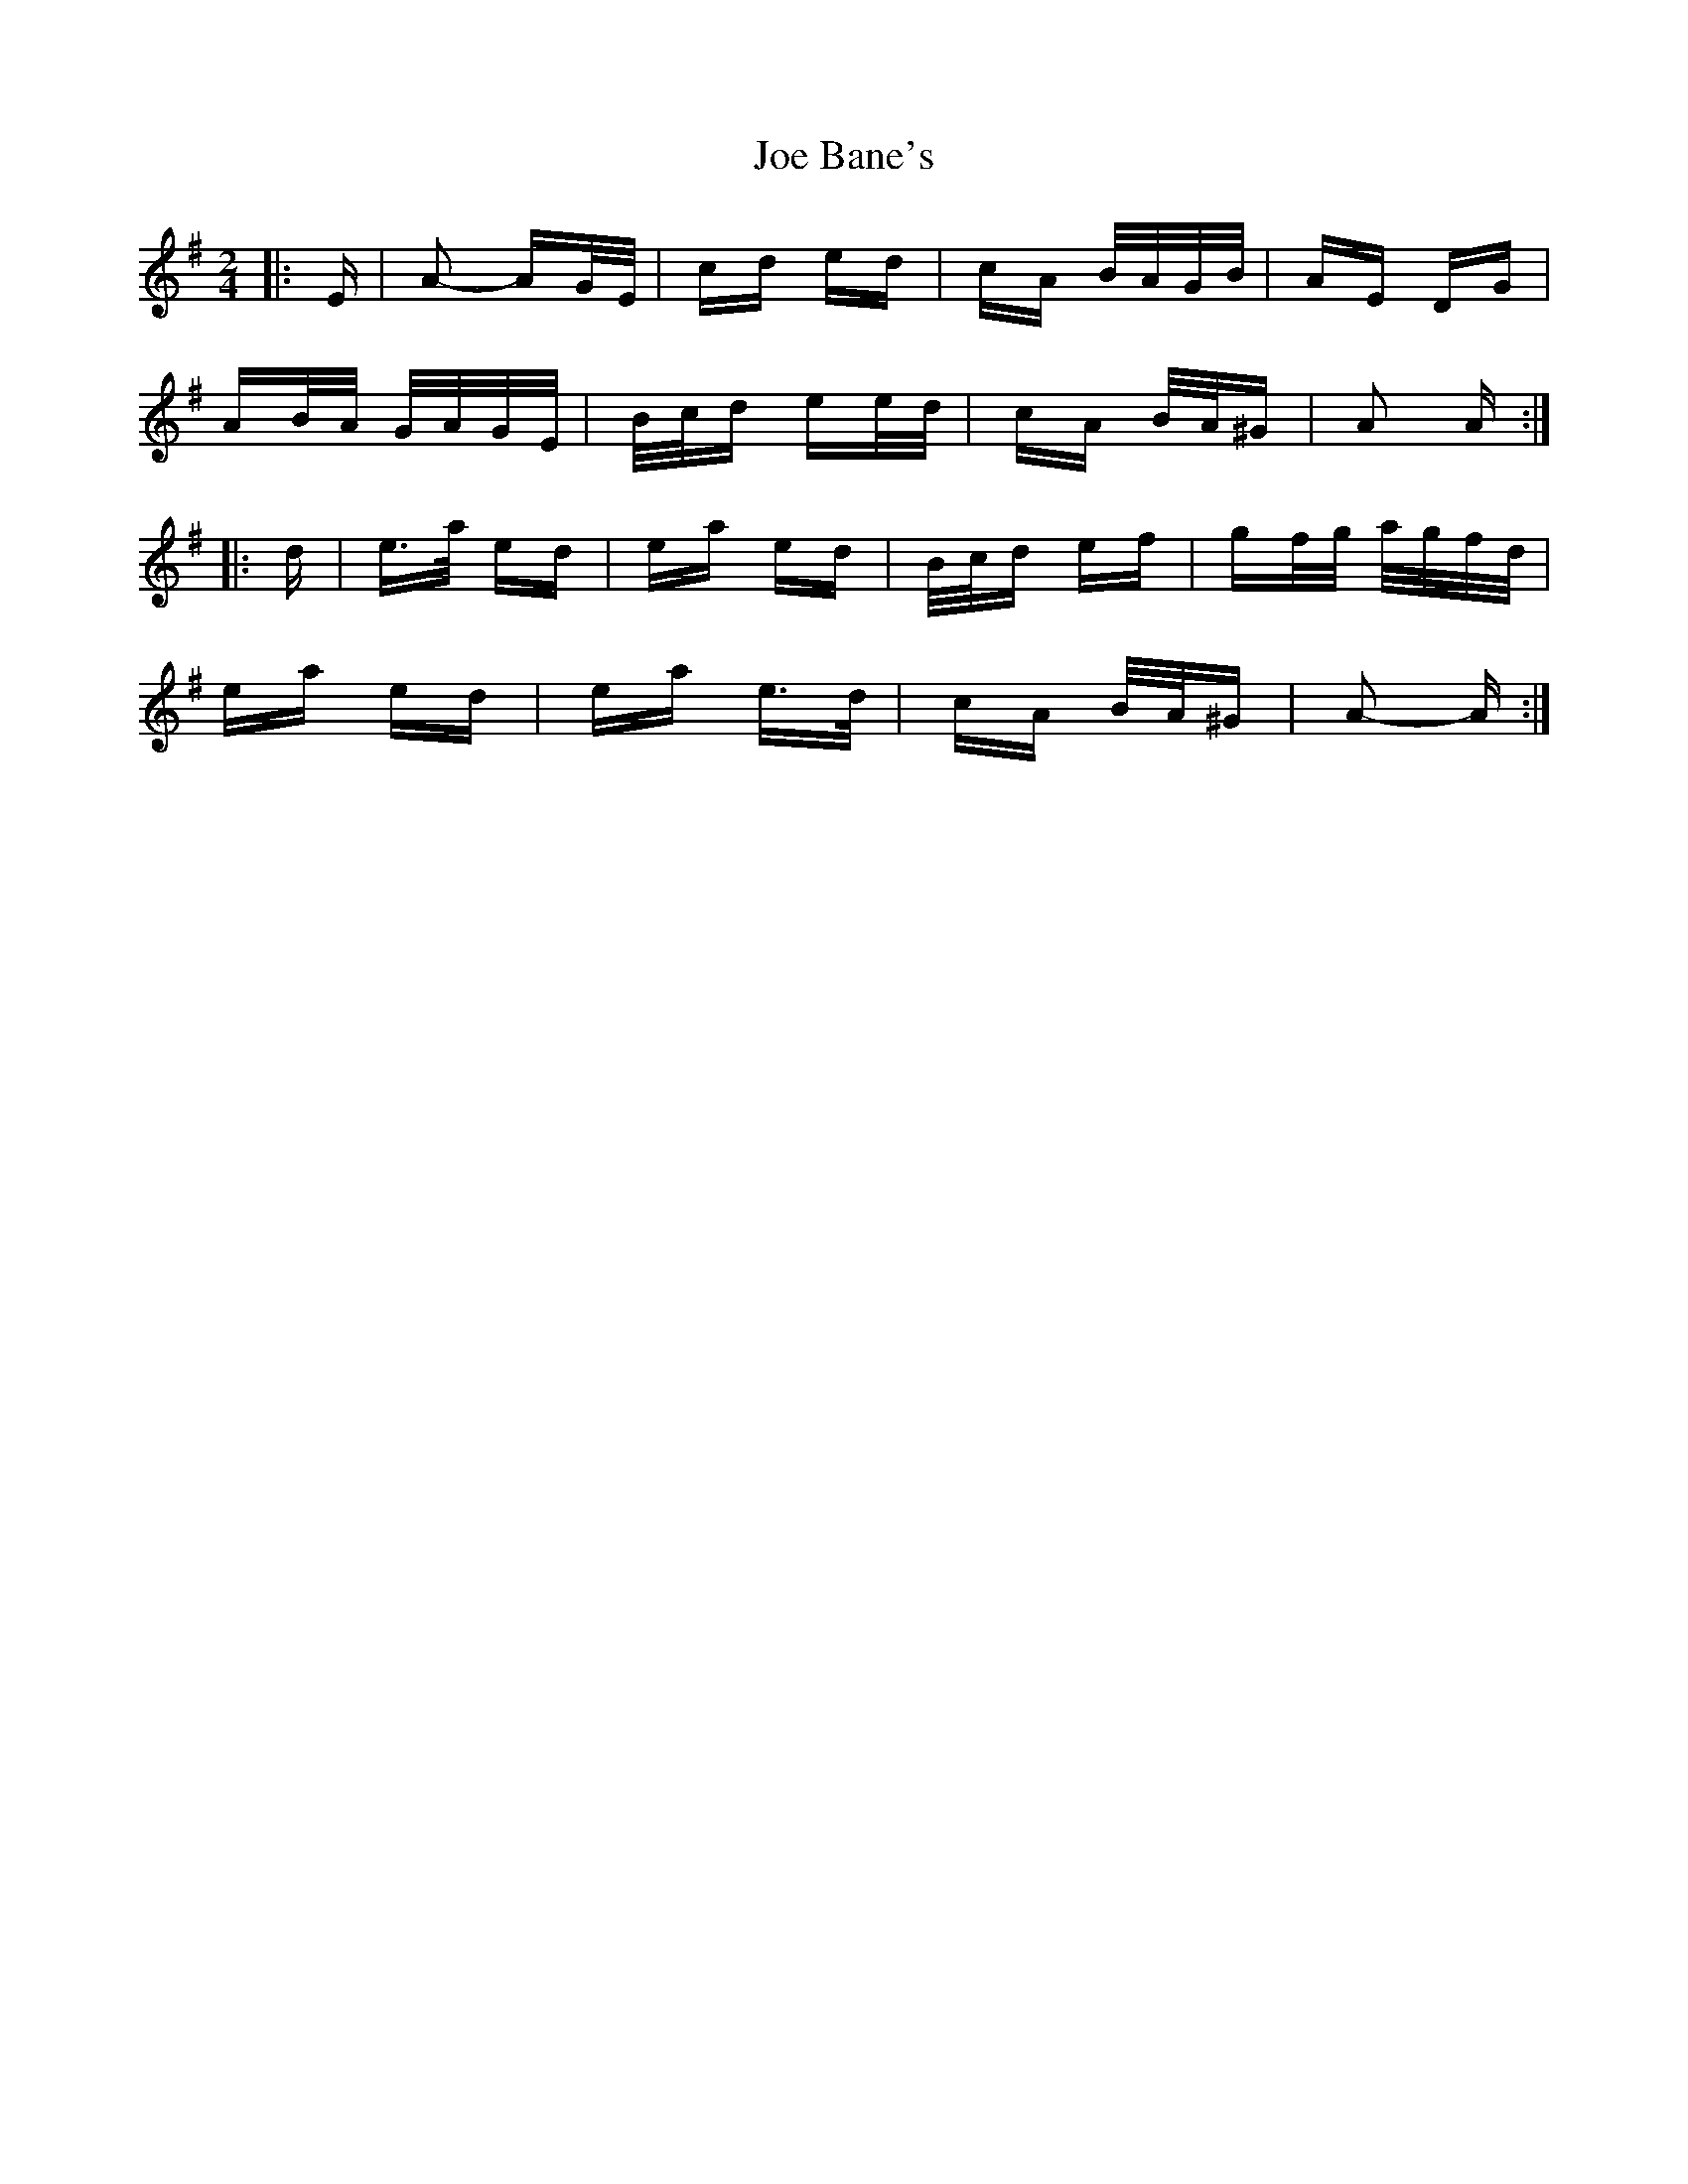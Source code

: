X: 20208
T: Joe Bane's
R: polka
M: 2/4
K: Adorian
|:E|A2- AG/E/|cd ed|cA B/A/G/B/|AE DG|
AB/A/ G/A/G/E/|B/c/d ee/d/|cA B/A/^G|A2 A:|
|:d|e>a ed|ea ed|B/c/d ef|gf/g/ a/g/f/d/|
ea ed|ea e>d|cA B/A/^G|A2- A:|


